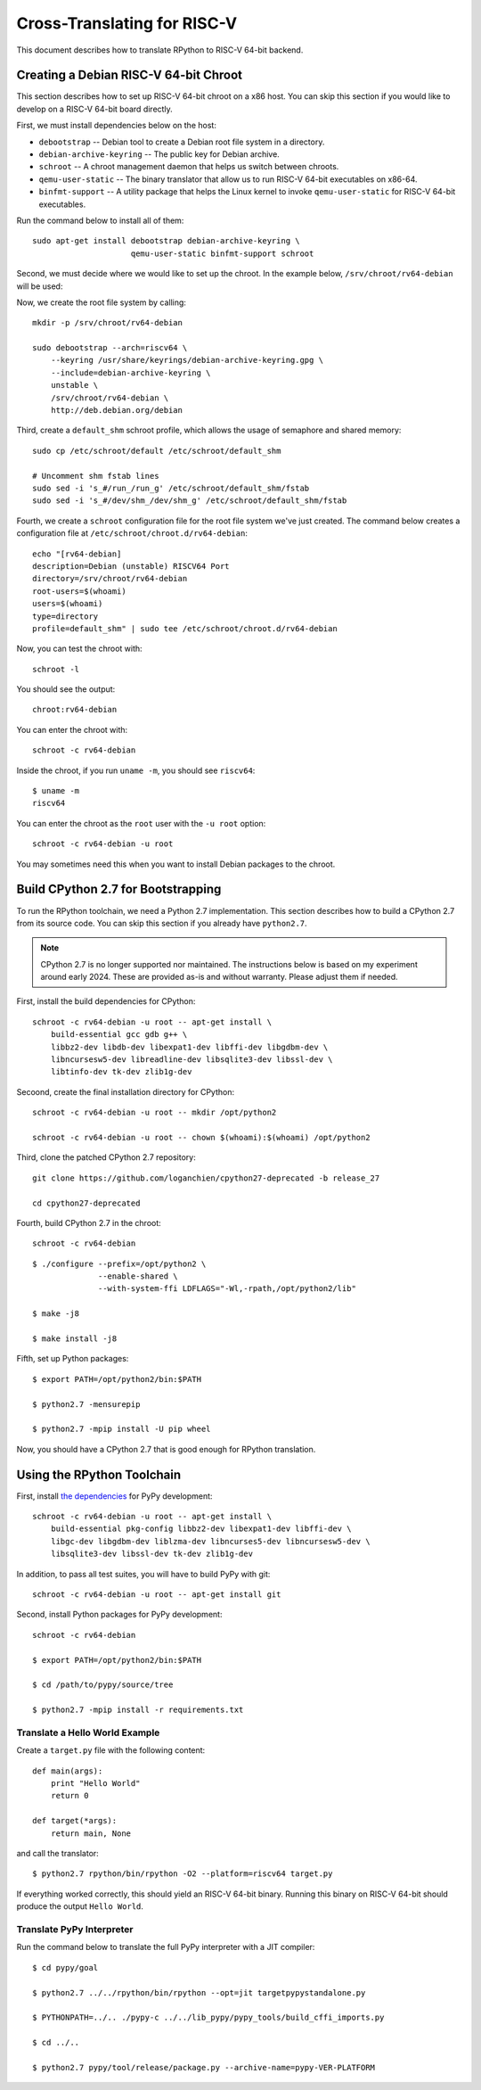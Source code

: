 .. _riscv:

Cross-Translating for RISC-V
============================

This document describes how to translate RPython to RISC-V 64-bit backend.


Creating a Debian RISC-V 64-bit Chroot
--------------------------------------

This section describes how to set up RISC-V 64-bit chroot on a x86 host.  You
can skip this section if you would like to develop on a RISC-V 64-bit board
directly.

First, we must install dependencies below on the host:

* ``debootstrap`` -- Debian tool to create a Debian root file system in a
  directory.
* ``debian-archive-keyring`` -- The public key for Debian archive.
* ``schroot`` -- A chroot management daemon that helps us switch between
  chroots.
* ``qemu-user-static`` -- The binary translator that allow us to run RISC-V
  64-bit executables on x86-64.
* ``binfmt-support`` -- A utility package that helps the Linux kernel to invoke
  ``qemu-user-static`` for RISC-V 64-bit executables.

Run the command below to install all of them:

::

    sudo apt-get install debootstrap debian-archive-keyring \
                         qemu-user-static binfmt-support schroot

Second, we must decide where we would like to set up the chroot.  In the
example below, ``/srv/chroot/rv64-debian`` will be used:

Now, we create the root file system by calling:

::

    mkdir -p /srv/chroot/rv64-debian

    sudo debootstrap --arch=riscv64 \
        --keyring /usr/share/keyrings/debian-archive-keyring.gpg \
        --include=debian-archive-keyring \
        unstable \
        /srv/chroot/rv64-debian \
        http://deb.debian.org/debian

Third, create a ``default_shm`` schroot profile, which allows the usage of
semaphore and shared memory:

::

    sudo cp /etc/schroot/default /etc/schroot/default_shm

    # Uncomment shm fstab lines
    sudo sed -i 's_#/run_/run_g' /etc/schroot/default_shm/fstab
    sudo sed -i 's_#/dev/shm_/dev/shm_g' /etc/schroot/default_shm/fstab

Fourth, we create a ``schroot`` configuration file for the root file system
we've just created.  The command below creates a configuration file at
``/etc/schroot/chroot.d/rv64-debian``:

::

    echo "[rv64-debian]
    description=Debian (unstable) RISCV64 Port
    directory=/srv/chroot/rv64-debian
    root-users=$(whoami)
    users=$(whoami)
    type=directory
    profile=default_shm" | sudo tee /etc/schroot/chroot.d/rv64-debian

Now, you can test the chroot with:

::

    schroot -l

You should see the output:

::

    chroot:rv64-debian

You can enter the chroot with:

::

    schroot -c rv64-debian

Inside the chroot, if you run ``uname -m``, you should see ``riscv64``:

::

    $ uname -m
    riscv64

You can enter the chroot as the ``root`` user with the ``-u root`` option:

::

    schroot -c rv64-debian -u root

You may sometimes need this when you want to install Debian packages to the
chroot.


Build CPython 2.7 for Bootstrapping
-----------------------------------

To run the RPython toolchain, we need a Python 2.7 implementation.  This
section describes how to build a CPython 2.7 from its source code.  You can
skip this section if you already have ``python2.7``.

.. note::

   CPython 2.7 is no longer supported nor maintained.  The instructions below
   is based on my experiment around early 2024.  These are provided as-is and
   without warranty.  Please adjust them if needed.


First, install the build dependencies for CPython:

::

    schroot -c rv64-debian -u root -- apt-get install \
        build-essential gcc gdb g++ \
        libbz2-dev libdb-dev libexpat1-dev libffi-dev libgdbm-dev \
        libncursesw5-dev libreadline-dev libsqlite3-dev libssl-dev \
        libtinfo-dev tk-dev zlib1g-dev

Secoond, create the final installation directory for CPython:

::

    schroot -c rv64-debian -u root -- mkdir /opt/python2

    schroot -c rv64-debian -u root -- chown $(whoami):$(whoami) /opt/python2

Third, clone the patched CPython 2.7 repository:

::

    git clone https://github.com/loganchien/cpython27-deprecated -b release_27

    cd cpython27-deprecated

Fourth, build CPython 2.7 in the chroot:

::

    schroot -c rv64-debian

::

    $ ./configure --prefix=/opt/python2 \
                  --enable-shared \
                  --with-system-ffi LDFLAGS="-Wl,-rpath,/opt/python2/lib"

    $ make -j8

    $ make install -j8

Fifth, set up Python packages:

::

    $ export PATH=/opt/python2/bin:$PATH

    $ python2.7 -mensurepip

    $ python2.7 -mpip install -U pip wheel

Now, you should have a CPython 2.7 that is good enough for RPython translation.


Using the RPython Toolchain
---------------------------

First, install `the dependencies`_ for PyPy development:

.. _`the dependencies`:
   https://doc.pypy.org/en/latest/build.html#install-build-time-dependencies

::

    schroot -c rv64-debian -u root -- apt-get install \
        build-essential pkg-config libbz2-dev libexpat1-dev libffi-dev \
        libgc-dev libgdbm-dev liblzma-dev libncurses5-dev libncursesw5-dev \
        libsqlite3-dev libssl-dev tk-dev zlib1g-dev

In addition, to pass all test suites, you will have to build PyPy with git:

::

    schroot -c rv64-debian -u root -- apt-get install git


Second, install Python packages for PyPy development:

::

    schroot -c rv64-debian

    $ export PATH=/opt/python2/bin:$PATH

    $ cd /path/to/pypy/source/tree

    $ python2.7 -mpip install -r requirements.txt


Translate a Hello World Example
~~~~~~~~~~~~~~~~~~~~~~~~~~~~~~~

Create a ``target.py`` file with the following content:

::

    def main(args):
        print "Hello World"
        return 0

    def target(*args):
        return main, None

and call the translator:

::

    $ python2.7 rpython/bin/rpython -O2 --platform=riscv64 target.py


If everything worked correctly, this should yield an RISC-V 64-bit binary.
Running this binary on RISC-V 64-bit should produce the output
``Hello World``.


Translate PyPy Interpreter
~~~~~~~~~~~~~~~~~~~~~~~~~~

Run the command below to translate the full PyPy interpreter with a JIT
compiler:

::

    $ cd pypy/goal

    $ python2.7 ../../rpython/bin/rpython --opt=jit targetpypystandalone.py

    $ PYTHONPATH=../.. ./pypy-c ../../lib_pypy/pypy_tools/build_cffi_imports.py

    $ cd ../..

    $ python2.7 pypy/tool/release/package.py --archive-name=pypy-VER-PLATFORM
